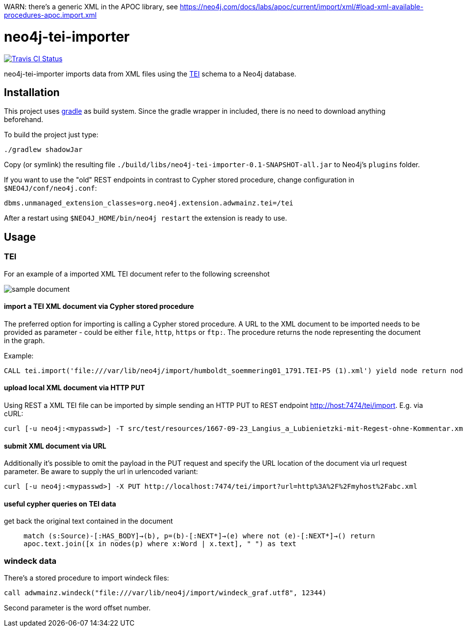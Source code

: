 WARN: there's a generic XML in the APOC library, see https://neo4j.com/docs/labs/apoc/current/import/xml/#load-xml-available-procedures-apoc.import.xml



# neo4j-tei-importer

image::https://travis-ci.org/sarmbruster/neo4j-tei-importer.svg?branch=master[alt="Travis CI Status", link="https://travis-ci.org/sarmbruster/neo4j-tei-importer"]


neo4j-tei-importer imports data from XML files using the http://www.tei-c.org[TEI] schema to a Neo4j database.


## Installation

This project uses http://www.gradle.org[gradle] as build system. Since the gradle wrapper in included, there is no need to download anything beforehand.

To build the project just type:

    ./gradlew shadowJar

Copy (or symlink) the resulting file `./build/libs/neo4j-tei-importer-0.1-SNAPSHOT-all.jar` to Neo4j's `plugins` folder.

If you want to use the "old" REST endpoints in contrast to Cypher stored procedure, change configuration in `$NEO4J/conf/neo4j.conf`:

    dbms.unmanaged_extension_classes=org.neo4j.extension.adwmainz.tei=/tei


After a restart using `$NEO4J_HOME/bin/neo4j restart` the extension is ready to use.

## Usage

### TEI

For an example of a imported XML TEI document refer to the following screenshot

image::docs/humboldt_soemmering01_1791.TEI-P5.png[sample document]

#### import a TEI XML document via Cypher stored procedure

The preferred option for importing is calling a Cypher stored procedure. A URL to the XML document to be imported needs to be provided as parameter - could be either `file`, `http`, `https` or `ftp:`.
The procedure returns the node representing the document in the graph.

Example:
----
CALL tei.import('file:///var/lib/neo4j/import/humboldt_soemmering01_1791.TEI-P5 (1).xml') yield node return node
----

#### upload local XML document via HTTP PUT

Using REST a XML TEI file can be imported by simple sending an HTTP PUT to REST endpoint http://host:7474/tei/import. E.g. via cURL:

----
curl [-u neo4j:<mypasswd>] -T src/test/resources/1667-09-23_Langius_a_Lubienietzki-mit-Regest-ohne-Kommentar.xml http://localhost:7474/tei/import
----

#### submit XML document via URL

Additionally it's possible to omit the payload in the PUT request and specify the URL location of the document via
url request parameter. Be aware to supply the url in urlencoded variant:

----
curl [-u neo4j:<mypasswd>] -X PUT http://localhost:7474/tei/import?url=http%3A%2F%2Fmyhost%2Fabc.xml
----

#### useful cypher queries on TEI data

get back the original text contained in the document::
`match (s:Source)-[:HAS_BODY]->(b), p=(b)-[:NEXT*]->(e)
 where not (e)-[:NEXT*]->()
 return apoc.text.join([x in nodes(p) where x:Word | x.text], " ") as text`

### windeck data

There's a stored procedure to import windeck files:

----
call adwmainz.windeck("file:///var/lib/neo4j/import/windeck_graf.utf8", 12344)
----

Second parameter is the word offset number.
